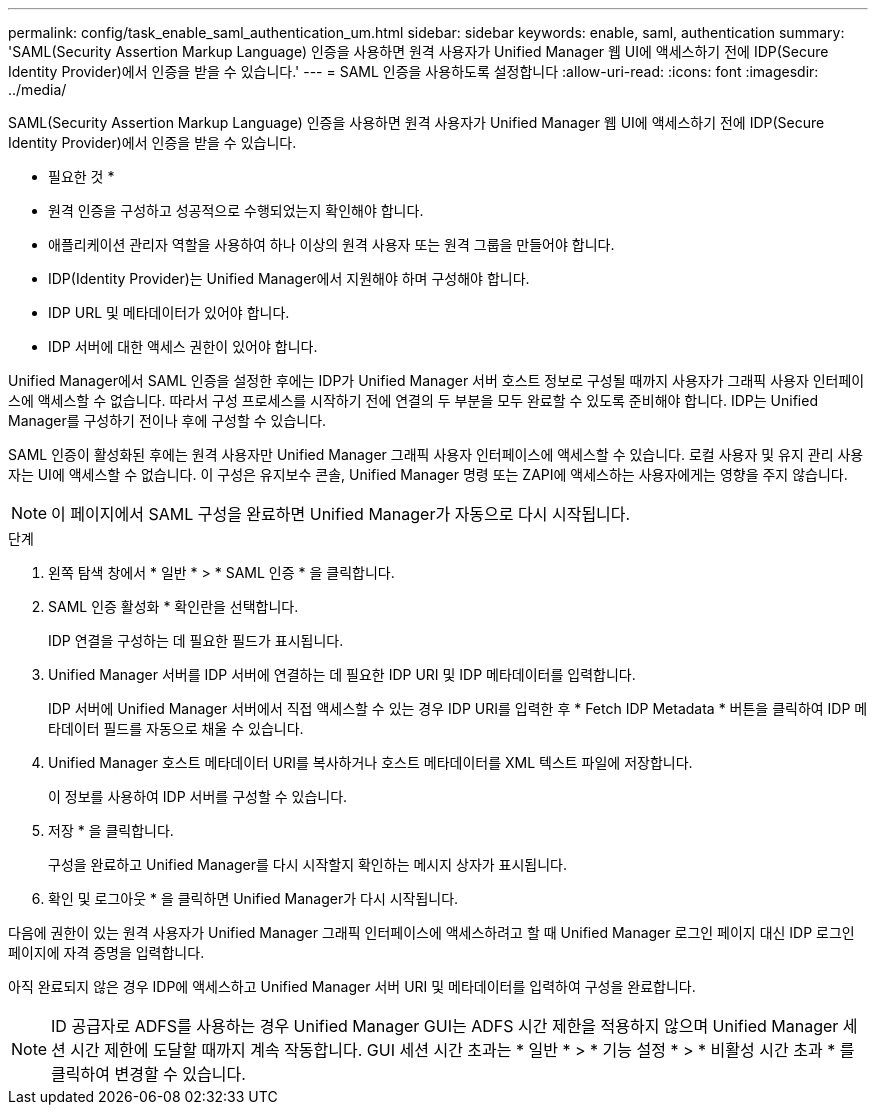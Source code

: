 ---
permalink: config/task_enable_saml_authentication_um.html 
sidebar: sidebar 
keywords: enable, saml, authentication 
summary: 'SAML(Security Assertion Markup Language) 인증을 사용하면 원격 사용자가 Unified Manager 웹 UI에 액세스하기 전에 IDP(Secure Identity Provider)에서 인증을 받을 수 있습니다.' 
---
= SAML 인증을 사용하도록 설정합니다
:allow-uri-read: 
:icons: font
:imagesdir: ../media/


[role="lead"]
SAML(Security Assertion Markup Language) 인증을 사용하면 원격 사용자가 Unified Manager 웹 UI에 액세스하기 전에 IDP(Secure Identity Provider)에서 인증을 받을 수 있습니다.

* 필요한 것 *

* 원격 인증을 구성하고 성공적으로 수행되었는지 확인해야 합니다.
* 애플리케이션 관리자 역할을 사용하여 하나 이상의 원격 사용자 또는 원격 그룹을 만들어야 합니다.
* IDP(Identity Provider)는 Unified Manager에서 지원해야 하며 구성해야 합니다.
* IDP URL 및 메타데이터가 있어야 합니다.
* IDP 서버에 대한 액세스 권한이 있어야 합니다.


Unified Manager에서 SAML 인증을 설정한 후에는 IDP가 Unified Manager 서버 호스트 정보로 구성될 때까지 사용자가 그래픽 사용자 인터페이스에 액세스할 수 없습니다. 따라서 구성 프로세스를 시작하기 전에 연결의 두 부분을 모두 완료할 수 있도록 준비해야 합니다. IDP는 Unified Manager를 구성하기 전이나 후에 구성할 수 있습니다.

SAML 인증이 활성화된 후에는 원격 사용자만 Unified Manager 그래픽 사용자 인터페이스에 액세스할 수 있습니다. 로컬 사용자 및 유지 관리 사용자는 UI에 액세스할 수 없습니다. 이 구성은 유지보수 콘솔, Unified Manager 명령 또는 ZAPI에 액세스하는 사용자에게는 영향을 주지 않습니다.

[NOTE]
====
이 페이지에서 SAML 구성을 완료하면 Unified Manager가 자동으로 다시 시작됩니다.

====
.단계
. 왼쪽 탐색 창에서 * 일반 * > * SAML 인증 * 을 클릭합니다.
. SAML 인증 활성화 * 확인란을 선택합니다.
+
IDP 연결을 구성하는 데 필요한 필드가 표시됩니다.

. Unified Manager 서버를 IDP 서버에 연결하는 데 필요한 IDP URI 및 IDP 메타데이터를 입력합니다.
+
IDP 서버에 Unified Manager 서버에서 직접 액세스할 수 있는 경우 IDP URI를 입력한 후 * Fetch IDP Metadata * 버튼을 클릭하여 IDP 메타데이터 필드를 자동으로 채울 수 있습니다.

. Unified Manager 호스트 메타데이터 URI를 복사하거나 호스트 메타데이터를 XML 텍스트 파일에 저장합니다.
+
이 정보를 사용하여 IDP 서버를 구성할 수 있습니다.

. 저장 * 을 클릭합니다.
+
구성을 완료하고 Unified Manager를 다시 시작할지 확인하는 메시지 상자가 표시됩니다.

. 확인 및 로그아웃 * 을 클릭하면 Unified Manager가 다시 시작됩니다.


다음에 권한이 있는 원격 사용자가 Unified Manager 그래픽 인터페이스에 액세스하려고 할 때 Unified Manager 로그인 페이지 대신 IDP 로그인 페이지에 자격 증명을 입력합니다.

아직 완료되지 않은 경우 IDP에 액세스하고 Unified Manager 서버 URI 및 메타데이터를 입력하여 구성을 완료합니다.

[NOTE]
====
ID 공급자로 ADFS를 사용하는 경우 Unified Manager GUI는 ADFS 시간 제한을 적용하지 않으며 Unified Manager 세션 시간 제한에 도달할 때까지 계속 작동합니다. GUI 세션 시간 초과는 * 일반 * > * 기능 설정 * > * 비활성 시간 초과 * 를 클릭하여 변경할 수 있습니다.

====